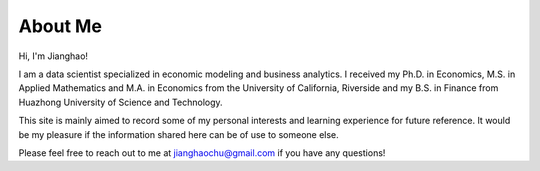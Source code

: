 About Me
========

Hi, I'm Jianghao!

I am a data scientist specialized in economic modeling and business analytics. I received my Ph.D. in Economics, M.S.
in Applied Mathematics and M.A. in Economics from the University of California, Riverside and my B.S. in Finance from
Huazhong University of Science and Technology.
 
This site is mainly aimed to record some of my personal interests and learning experience for future reference.
It would be my pleasure if the information shared here can be of use to someone else.

Please feel free to reach out to me at jianghaochu@gmail.com if you have any questions!
